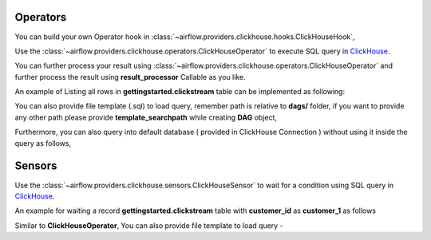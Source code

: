  .. Licensed to the Apache Software Foundation (ASF) under one
    or more contributor license agreements.  See the NOTICE file
    distributed with this work for additional information
    regarding copyright ownership.  The ASF licenses this file
    to you under the Apache License, Version 2.0 (the
    "License"); you may not use this file except in compliance
    with the License.  You may obtain a copy of the License at

 ..   http://www.apache.org/licenses/LICENSE-2.0

 .. Unless required by applicable law or agreed to in writing,
    software distributed under the License is distributed on an
    "AS IS" BASIS, WITHOUT WARRANTIES OR CONDITIONS OF ANY
    KIND, either express or implied.  See the License for the
    specific language governing permissions and limitations
    under the License.



.. _howto/operator:ClickHouseOperator:

Operators
==========
You can build your own Operator hook in :class:`~airflow.providers.clickhouse.hooks.ClickHouseHook`,


Use the :class:`~airflow.providers.clickhouse.operators.ClickHouseOperator` to execute
SQL query in `ClickHouse <https://www.clickhouse.com/>`__.

You can further process your result using :class:`~airflow.providers.clickhouse.operators.ClickHouseOperator` and
further process the result using **result_processor** Callable as you like.

An example of Listing all rows in **gettingstarted.clickstream** table can be implemented as following:

.. exampleinclude:: /../../airflow/providers/clickhouse/example_dags/example_clickhouse.py
    :language: python
    :start-after: [START howto_operator_clickhouse]
    :end-before: [END howto_operator_clickhouse]

You can also provide file template (.sql) to load query, remember path is relative to **dags/** folder, if you want to provide any other path
please provide **template_searchpath** while creating **DAG** object,

.. exampleinclude:: /../../airflow/providers/clickhouse/example_dags/example_clickhouse.py
    :language: python
    :start-after: [START howto_operator_template_file_clickhouse]
    :end-before: [END howto_operator_template_file_clickhouse]

Furthermore, you can also query into default database ( provided in ClickHouse Connection ) without using it inside the query as follows,

.. exampleinclude:: /../../airflow/providers/clickhouse/example_dags/example_clickhouse.py
    :language: python
    :start-after: [START howto_operator_clickhouse_with_database]
    :end-before: [END howto_operator_clickhouse_with_database]

Sensors
=======

Use the :class:`~airflow.providers.clickhouse.sensors.ClickHouseSensor` to wait for a condition using
SQL query in `ClickHouse <https://www.clickhouse.com/>`__.

An example for waiting a record **gettingstarted.clickstream** table with **customer_id** as **customer_1** as follows

.. exampleinclude:: /../../airflow/providers/clickhouse/example_dags/example_clickhouse.py
    :language: python
    :start-after: [START howto_sensor_clickhouse]
    :end-before: [END howto_sensor_clickhouse]

Similar to **ClickHouseOperator**, You can also provide file template to load query -

.. exampleinclude:: /../../airflow/providers/clickhouse/example_dags/example_clickhouse.py
    :language: python
    :start-after: [START howto_sensor_template_file_clickhouse]
    :end-before: [END howto_sensor_template_file_clickhouse]
